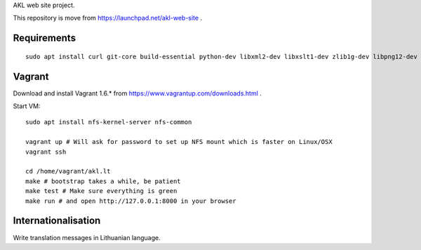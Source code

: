 AKL web site project.

This repository is move from https://launchpad.net/akl-web-site .

Requirements
============

::

    sudo apt install curl git-core build-essential python-dev libxml2-dev libxslt1-dev zlib1g-dev libpng12-dev libjpeg-dev exuberant-ctags

Vagrant
=======

Download and install Vagrant 1.6.* from https://www.vagrantup.com/downloads.html .

Start VM::

    sudo apt install nfs-kernel-server nfs-common

    vagrant up # Will ask for password to set up NFS mount which is faster on Linux/OSX
    vagrant ssh

    cd /home/vagrant/akl.lt
    make # bootstrap takes a while, be patient
    make test # Make sure everything is green
    make run # and open http://127.0.0.1:8000 in your browser

Internationalisation
====================

Write translation messages in Lithuanian language.
